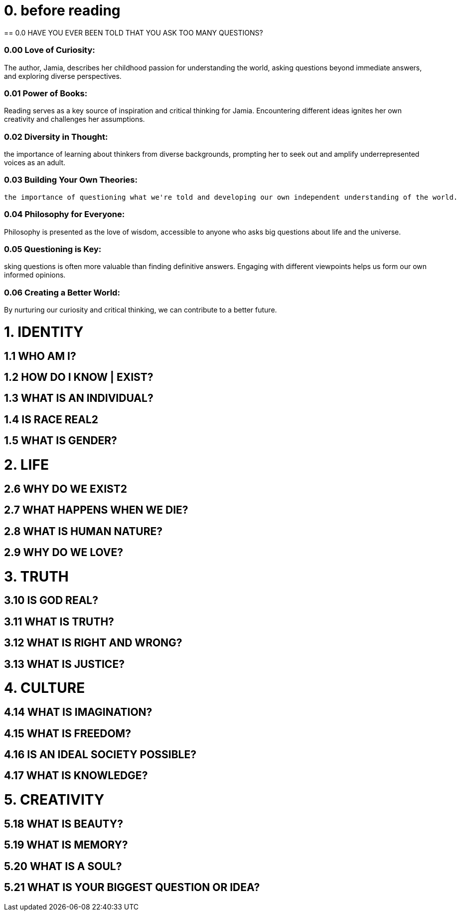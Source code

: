 = 0. before reading
== 0.0 HAVE YOU EVER BEEN TOLD THAT YOU ASK TOO MANY QUESTIONS?

=== 0.00 Love of Curiosity:
The author, Jamia, describes her childhood passion for understanding the world, asking questions beyond immediate answers, and exploring diverse perspectives.

=== 0.01 Power of Books:
Reading serves as a key source of inspiration and critical thinking for Jamia. Encountering different ideas ignites her own creativity and challenges her assumptions.

=== 0.02 Diversity in Thought:
the importance of learning about thinkers from diverse backgrounds, prompting her to seek out and amplify underrepresented voices as an adult.

=== 0.03 Building Your Own Theories:
 the importance of questioning what we're told and developing our own independent understanding of the world.

=== 0.04 Philosophy for Everyone:
Philosophy is presented as the love of wisdom, accessible to anyone who asks big questions about life and the universe.


=== 0.05 Questioning is Key:
sking questions is often more valuable than finding definitive answers. Engaging with different viewpoints helps us form our own informed opinions.

=== 0.06 Creating a Better World:
By nurturing our curiosity and critical thinking, we can contribute to a better future.

= 1. IDENTITY

== 1.1 WHO AM I?

== 1.2 HOW DO I KNOW | EXIST?
== 1.3 WHAT IS AN INDIVIDUAL?
== 1.4 IS RACE REAL2

== 1.5 WHAT IS GENDER?

= 2. LIFE

== 2.6 WHY DO WE EXIST2

== 2.7 WHAT HAPPENS WHEN WE DIE?
== 2.8 WHAT IS HUMAN NATURE?
== 2.9 WHY DO WE LOVE?

= 3. TRUTH

== 3.10 IS GOD REAL?

== 3.11 WHAT IS TRUTH?

== 3.12 WHAT IS RIGHT AND WRONG?
== 3.13 WHAT IS JUSTICE?

= 4. CULTURE

== 4.14 WHAT IS IMAGINATION?

== 4.15 WHAT IS FREEDOM?

== 4.16 IS AN IDEAL SOCIETY POSSIBLE?
== 4.17 WHAT IS KNOWLEDGE?

= 5. CREATIVITY

== 5.18 WHAT IS BEAUTY?
== 5.19 WHAT IS MEMORY?
== 5.20 WHAT IS A SOUL?
== 5.21 WHAT IS YOUR BIGGEST QUESTION OR IDEA?

